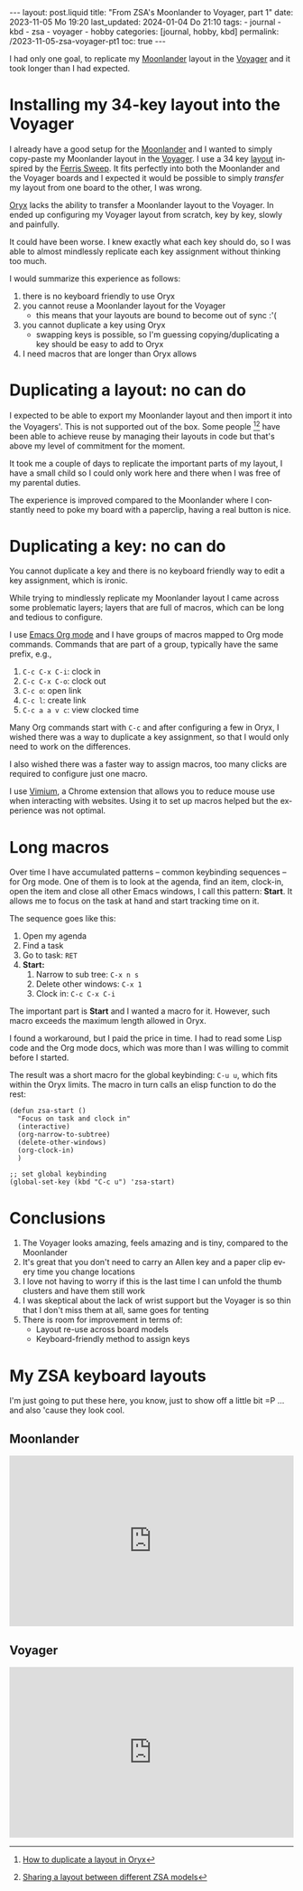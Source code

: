 #+LANGUAGE: en
#+begin_comment Explain: OPTIONS
1) Do not generate Org TOC:
   https://orgmode.org/manual/Table-of-Contents.html
2) Continue export even when there are broken links
   https://orgmode.org/manual/Export-Settings.html
#+end_comment
#+OPTIONS: toc:nil num:nil  broken-links:mark

#+begin_export html
---
layout: post.liquid
title:  "From ZSA's Moonlander to Voyager, part 1"
date: 2023-11-05 Mo 19:20
last_updated: 2024-01-04 Do 21:10
tags:
  - journal
  - kbd
  - zsa
  - voyager
  - hobby
categories: [journal, hobby, kbd]
permalink: /2023-11-05-zsa-voyager-pt1
toc: true
---

#+end_export

I had only one goal, to replicate my [[https://www.zsa.io/moonlander/][Moonlander]] layout in the
[[https://www.zsa.io/voyager/][Voyager]] and it took longer than I had expected.


* Installing my 34-key layout into the Voyager
  :PROPERTIES:
  :CUSTOM_ID: installation
  :END:
  
  I already have a good setup for the [[https://www.zsa.io/moonlander/][Moonlander]] and I wanted to
  simply copy-paste my Moonlander layout in the [[https://www.zsa.io/voyager/][Voyager]]. I use a 34
  key [[id:D392DD6B-C39F-44D9-85FB-0B9FDC719C6F][layout]] inspired by the [[https://github.com/davidphilipbarr/Sweep][Ferris Sweep]]. It fits perfectly into both
  the Moonlander and the Voyager boards and I expected it would be
  possible to simply /transfer/ my layout from one board to the
  other, I was wrong.

  [[https://www.zsa.io/oryx/][Oryx]] lacks the ability to transfer a Moonlander layout to
  the Voyager. In ended up configuring my Voyager
  layout from scratch, key by key, slowly and painfully. 

  It could have been worse. I knew exactly what each key should do, so 
  I was able to almost mindlessly replicate each key assignment
  without thinking too much.
  
  I would summarize this experience as follows:

  1. there is no keyboard friendly to use Oryx
  2. you cannot reuse a Moonlander layout for the Voyager
     - this means that your layouts are bound to become out of
       sync :'(
  3. you cannot duplicate a key using Oryx
     - swapping keys is possible, so I'm guessing copying/duplicating
       a key should be easy to add to Oryx
  4. I need macros that are longer than Oryx allows


* Duplicating a layout: no can do
  :PROPERTIES:
  :CUSTOM_ID: copy-layout
  :END:

  I expected to be able to export my Moonlander layout and then
  import it into the Voyagers'. This is not supported out of the
  box. Some people [fn:1][fn:2] have been able to achieve reuse by
  managing their layouts in code but that's above my level of
  commitment for the moment.

  It took me a couple of days to replicate the important parts of my
  layout, I have a small child so I could only work here and there
  when I was free of my parental duties.

  The experience is improved compared to the Moonlander where I
  constantly need to poke my board with a paperclip, having a real
  button is nice.
   

* Duplicating a key: no can do
  :PROPERTIES:
  :CUSTOM_ID: copy-key
  :END:

  You cannot duplicate a key and there is no keyboard friendly way to
  edit a key assignment, which is ironic.
   
  While trying to mindlessly replicate my Moonlander layout I came
  across some problematic layers; layers that are full of macros,
  which can be long and tedious to configure.

  I use [[https://orgmode.org/][Emacs Org mode]] and I have groups of macros mapped to Org mode
  commands. Commands that are part of a group, typically have the
  same prefix, e.g.,

  1. =C-c C-x C-i=: clock in
  2. =C-c C-x C-o=: clock out
  3. =C-c o=: open link
  4. =C-c l=: create link
  5. =C-c a a v c=: view clocked time 


  Many Org commands start with =C-c= and after configuring a few in
  Oryx, I wished there was a way to duplicate a key assignment, so
  that I would only need to work on the differences.

  I also wished there was a faster way to assign macros, too many
  clicks are required to configure just one macro.

  I use [[https://chrome.google.com/webstore/detail/vimium/dbepggeogbaibhgnhhndojpepiihcmeb][Vimium]], a Chrome extension that allows you to reduce mouse
  use when interacting with websites. Using it to set up macros
  helped but the experience was not optimal.
   
   
* Long macros
  :PROPERTIES:
  :CUSTOM_ID: long-macros
  :END:

  Over time I have accumulated patterns -- common keybinding
  sequences -- for Org mode. One of them is to look at the agenda,
  find an item, clock-in, open the item and close all other Emacs
  windows, I call this pattern: *Start*. It allows me to focus on the
  task at hand and start tracking time on it.

  The sequence goes like this:

  1. Open my agenda
  2. Find a task
  3. Go to task: =RET=
  4. *Start:*
     1) Narrow to sub tree: =C-x n s=
     2) Delete other windows: =C-x 1=
     3) Clock in: =C-c C-x C-i=


  The important part is *Start* and I wanted a macro for it. However,
  such macro exceeds the maximum length allowed in Oryx.

  I found a workaround, but I paid the price in time. I had to
  read some Lisp code and the Org mode docs, which was more
  than I was willing to commit before I started.

  The result was a short macro for the global keybinding: =C-u u=,
  which fits within the Oryx limits. The macro in turn calls an elisp
  function to do the rest:

  #+begin_src elisp
    (defun zsa-start ()
      "Focus on task and clock in"
      (interactive)
      (org-narrow-to-subtree)
      (delete-other-windows)
      (org-clock-in)
      )

    ;; set global keybinding
    (global-set-key (kbd "C-c u") 'zsa-start)
  #+end_src
   
   
* Conclusions
  :PROPERTIES:
  :CUSTOM_ID: conclusion
  :END:

  1) The Voyager looks amazing, feels amazing and is tiny, compared to
     the Moonlander
  2) It's great that you don't need to carry an Allen key and a paper
     clip every time you change locations
  3) I love not having to worry if this is the last time I can unfold
     the thumb clusters and have them still work
  4) I was skeptical about the lack of wrist support but the
     Voyager is so thin that I don't miss them at all, same goes for
     tenting 
  5) There is room for improvement in terms of:
     + Layout re-use across board models
     + Keyboard-friendly method to assign keys


   
* My ZSA keyboard layouts
  :PROPERTIES:
  :ID:       D392DD6B-C39F-44D9-85FB-0B9FDC719C6F
  :CUSTOM_ID: my-layouts
  :END:

  I'm just going to put these here, you know, just to show off a
  little bit =P ... and also 'cause they look cool.
   
** Moonlander 
   :PROPERTIES:
   :CUSTOM_ID: moonlander
   :END:

   #+begin_export html
   <div style="padding-top: 60%; position: relative;">
     <iframe src="https://configure.zsa.io/embed/moonlander/layouts/M440N/latest/0" style="border: 0; height: 100%; left: 0; position: absolute; top: 0; width: 100%"></iframe>
   </div>
   #+end_export


** Voyager
   :PROPERTIES:
   :CUSTOM_ID: voyager
   :END:

   #+begin_export html
   <div style="padding-top: 60%; position: relative;">
     <iframe src="https://configure.zsa.io/embed/voyager/layouts/XYwOW/latest/0" style="border: 0; height: 100%; left: 0; position: absolute; top: 0; width: 100%"></iframe>
   </div>
   #+end_export




[fn:2] [[https://www.reddit.com/r/Moonlander/comments/16avdb5/sharing_a_layout_between_different_zsa_models/][Sharing a layout between different ZSA models]]

[fn:1] [[https://www.reddit.com/r/Moonlander/comments/zmoztx/how_to_duplicate_a_layout_in_oryx/][How to duplicate a layout in Oryx]]



* COMMENT Local variables

  Taken from: 
  https://emacs.stackexchange.com/a/76549/11978
  
# Local Variables:
# org-md-toplevel-hlevel: 2
# End:
  
